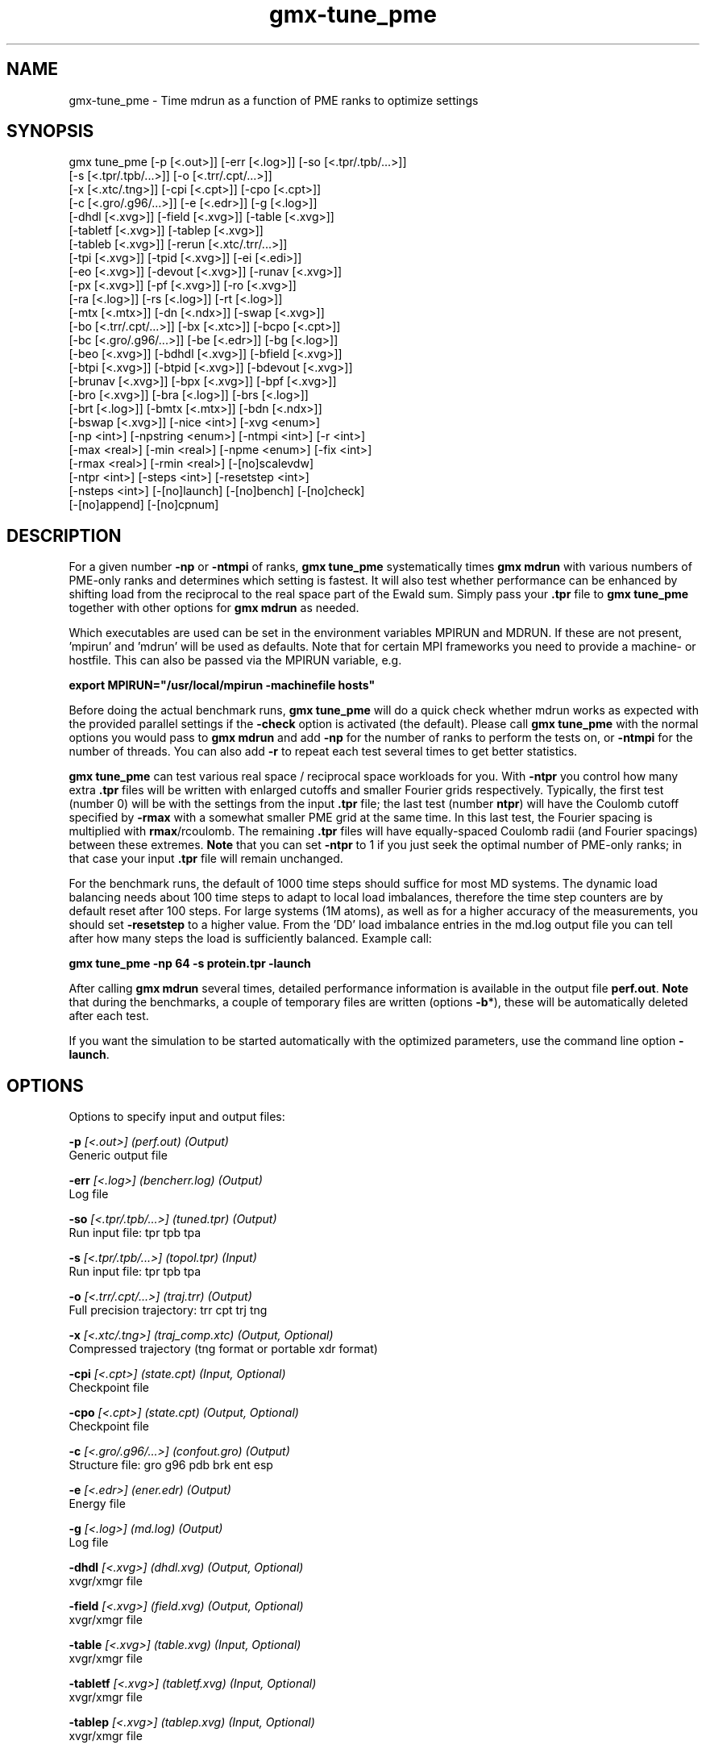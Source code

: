 .TH gmx-tune_pme 1 "" "VERSION 5.0.4" "GROMACS Manual"
.SH NAME
gmx-tune_pme - Time mdrun as a function of PME ranks to optimize settings

.SH SYNOPSIS
gmx tune_pme [-p [<.out>]] [-err [<.log>]] [-so [<.tpr/.tpb/...>]]
             [-s [<.tpr/.tpb/...>]] [-o [<.trr/.cpt/...>]]
             [-x [<.xtc/.tng>]] [-cpi [<.cpt>]] [-cpo [<.cpt>]]
             [-c [<.gro/.g96/...>]] [-e [<.edr>]] [-g [<.log>]]
             [-dhdl [<.xvg>]] [-field [<.xvg>]] [-table [<.xvg>]]
             [-tabletf [<.xvg>]] [-tablep [<.xvg>]]
             [-tableb [<.xvg>]] [-rerun [<.xtc/.trr/...>]]
             [-tpi [<.xvg>]] [-tpid [<.xvg>]] [-ei [<.edi>]]
             [-eo [<.xvg>]] [-devout [<.xvg>]] [-runav [<.xvg>]]
             [-px [<.xvg>]] [-pf [<.xvg>]] [-ro [<.xvg>]]
             [-ra [<.log>]] [-rs [<.log>]] [-rt [<.log>]]
             [-mtx [<.mtx>]] [-dn [<.ndx>]] [-swap [<.xvg>]]
             [-bo [<.trr/.cpt/...>]] [-bx [<.xtc>]] [-bcpo [<.cpt>]]
             [-bc [<.gro/.g96/...>]] [-be [<.edr>]] [-bg [<.log>]]
             [-beo [<.xvg>]] [-bdhdl [<.xvg>]] [-bfield [<.xvg>]]
             [-btpi [<.xvg>]] [-btpid [<.xvg>]] [-bdevout [<.xvg>]]
             [-brunav [<.xvg>]] [-bpx [<.xvg>]] [-bpf [<.xvg>]]
             [-bro [<.xvg>]] [-bra [<.log>]] [-brs [<.log>]]
             [-brt [<.log>]] [-bmtx [<.mtx>]] [-bdn [<.ndx>]]
             [-bswap [<.xvg>]] [-nice <int>] [-xvg <enum>]
             [-np <int>] [-npstring <enum>] [-ntmpi <int>] [-r <int>]
             [-max <real>] [-min <real>] [-npme <enum>] [-fix <int>]
             [-rmax <real>] [-rmin <real>] [-[no]scalevdw]
             [-ntpr <int>] [-steps <int>] [-resetstep <int>]
             [-nsteps <int>] [-[no]launch] [-[no]bench] [-[no]check]
             [-[no]append] [-[no]cpnum]

.SH DESCRIPTION
For a given number \fB\-np\fR or \fB\-ntmpi\fR of ranks, \fBgmx tune_pme\fR systematically times \fBgmx mdrun\fR with various numbers of PME\-only ranks and determines which setting is fastest. It will also test whether performance can be enhanced by shifting load from the reciprocal to the real space part of the Ewald sum. Simply pass your \fB.tpr\fR file to \fBgmx tune_pme\fR together with other options for \fBgmx mdrun\fR as needed.

Which executables are used can be set in the environment variables MPIRUN and MDRUN. If these are not present, 'mpirun' and 'mdrun' will be used as defaults. Note that for certain MPI frameworks you need to provide a machine\- or hostfile. This can also be passed via the MPIRUN variable, e.g.

\fBexport MPIRUN="/usr/local/mpirun \-machinefile hosts"\fR

Before doing the actual benchmark runs, \fBgmx tune_pme\fR will do a quick check whether mdrun works as expected with the provided parallel settings if the \fB\-check\fR option is activated (the default). Please call \fBgmx tune_pme\fR with the normal options you would pass to \fBgmx mdrun\fR and add \fB\-np\fR for the number of ranks to perform the tests on, or \fB\-ntmpi\fR for the number of threads. You can also add \fB\-r\fR to repeat each test several times to get better statistics.

\fBgmx tune_pme\fR can test various real space / reciprocal space workloads for you. With \fB\-ntpr\fR you control how many extra \fB.tpr\fR files will be written with enlarged cutoffs and smaller Fourier grids respectively. Typically, the first test (number 0) will be with the settings from the input \fB.tpr\fR file; the last test (number \fBntpr\fR) will have the Coulomb cutoff specified by \fB\-rmax\fR with a somewhat smaller PME grid at the same time. In this last test, the Fourier spacing is multiplied with \fBrmax\fR/rcoulomb. The remaining \fB.tpr\fR files will have equally\-spaced Coulomb radii (and Fourier spacings) between these extremes. \fBNote\fR that you can set \fB\-ntpr\fR to 1 if you just seek the optimal number of PME\-only ranks; in that case your input \fB.tpr\fR file will remain unchanged.

For the benchmark runs, the default of 1000 time steps should suffice for most MD systems. The dynamic load balancing needs about 100 time steps to adapt to local load imbalances, therefore the time step counters are by default reset after 100 steps. For large systems (1M atoms), as well as for a higher accuracy of the measurements, you should set \fB\-resetstep\fR to a higher value. From the 'DD' load imbalance entries in the md.log output file you can tell after how many steps the load is sufficiently balanced. Example call:

\fBgmx tune_pme \-np 64 \-s protein.tpr \-launch\fR

After calling \fBgmx mdrun\fR several times, detailed performance information is available in the output file \fBperf.out\fR. \fBNote\fR that during the benchmarks, a couple of temporary files are written (options \fB\-b\fR*), these will be automatically deleted after each test.

If you want the simulation to be started automatically with the optimized parameters, use the command line option \fB\-launch\fR.


.SH OPTIONS
Options to specify input and output files:

.BI "\-p" " [<.out>] (perf.out) (Output)"
    Generic output file

.BI "\-err" " [<.log>] (bencherr.log) (Output)"
    Log file

.BI "\-so" " [<.tpr/.tpb/...>] (tuned.tpr) (Output)"
    Run input file: tpr tpb tpa

.BI "\-s" " [<.tpr/.tpb/...>] (topol.tpr) (Input)"
    Run input file: tpr tpb tpa

.BI "\-o" " [<.trr/.cpt/...>] (traj.trr) (Output)"
    Full precision trajectory: trr cpt trj tng

.BI "\-x" " [<.xtc/.tng>] (traj_comp.xtc) (Output, Optional)"
    Compressed trajectory (tng format or portable xdr format)

.BI "\-cpi" " [<.cpt>] (state.cpt) (Input, Optional)"
    Checkpoint file

.BI "\-cpo" " [<.cpt>] (state.cpt) (Output, Optional)"
    Checkpoint file

.BI "\-c" " [<.gro/.g96/...>] (confout.gro) (Output)"
    Structure file: gro g96 pdb brk ent esp

.BI "\-e" " [<.edr>] (ener.edr) (Output)"
    Energy file

.BI "\-g" " [<.log>] (md.log) (Output)"
    Log file

.BI "\-dhdl" " [<.xvg>] (dhdl.xvg) (Output, Optional)"
    xvgr/xmgr file

.BI "\-field" " [<.xvg>] (field.xvg) (Output, Optional)"
    xvgr/xmgr file

.BI "\-table" " [<.xvg>] (table.xvg) (Input, Optional)"
    xvgr/xmgr file

.BI "\-tabletf" " [<.xvg>] (tabletf.xvg) (Input, Optional)"
    xvgr/xmgr file

.BI "\-tablep" " [<.xvg>] (tablep.xvg) (Input, Optional)"
    xvgr/xmgr file

.BI "\-tableb" " [<.xvg>] (table.xvg) (Input, Optional)"
    xvgr/xmgr file

.BI "\-rerun" " [<.xtc/.trr/...>] (rerun.xtc) (Input, Optional)"
    Trajectory: xtc trr cpt trj gro g96 pdb tng

.BI "\-tpi" " [<.xvg>] (tpi.xvg) (Output, Optional)"
    xvgr/xmgr file

.BI "\-tpid" " [<.xvg>] (tpidist.xvg) (Output, Optional)"
    xvgr/xmgr file

.BI "\-ei" " [<.edi>] (sam.edi) (Input, Optional)"
    ED sampling input

.BI "\-eo" " [<.xvg>] (edsam.xvg) (Output, Optional)"
    xvgr/xmgr file

.BI "\-devout" " [<.xvg>] (deviatie.xvg) (Output, Optional)"
    xvgr/xmgr file

.BI "\-runav" " [<.xvg>] (runaver.xvg) (Output, Optional)"
    xvgr/xmgr file

.BI "\-px" " [<.xvg>] (pullx.xvg) (Output, Optional)"
    xvgr/xmgr file

.BI "\-pf" " [<.xvg>] (pullf.xvg) (Output, Optional)"
    xvgr/xmgr file

.BI "\-ro" " [<.xvg>] (rotation.xvg) (Output, Optional)"
    xvgr/xmgr file

.BI "\-ra" " [<.log>] (rotangles.log) (Output, Optional)"
    Log file

.BI "\-rs" " [<.log>] (rotslabs.log) (Output, Optional)"
    Log file

.BI "\-rt" " [<.log>] (rottorque.log) (Output, Optional)"
    Log file

.BI "\-mtx" " [<.mtx>] (nm.mtx) (Output, Optional)"
    Hessian matrix

.BI "\-dn" " [<.ndx>] (dipole.ndx) (Output, Optional)"
    Index file

.BI "\-swap" " [<.xvg>] (swapions.xvg) (Output, Optional)"
    xvgr/xmgr file

.BI "\-bo" " [<.trr/.cpt/...>] (bench.trr) (Output)"
    Full precision trajectory: trr cpt trj tng

.BI "\-bx" " [<.xtc>] (bench.xtc) (Output)"
    Compressed trajectory (portable xdr format): xtc

.BI "\-bcpo" " [<.cpt>] (bench.cpt) (Output)"
    Checkpoint file

.BI "\-bc" " [<.gro/.g96/...>] (bench.gro) (Output)"
    Structure file: gro g96 pdb brk ent esp

.BI "\-be" " [<.edr>] (bench.edr) (Output)"
    Energy file

.BI "\-bg" " [<.log>] (bench.log) (Output)"
    Log file

.BI "\-beo" " [<.xvg>] (benchedo.xvg) (Output, Optional)"
    xvgr/xmgr file

.BI "\-bdhdl" " [<.xvg>] (benchdhdl.xvg) (Output, Optional)"
    xvgr/xmgr file

.BI "\-bfield" " [<.xvg>] (benchfld.xvg) (Output, Optional)"
    xvgr/xmgr file

.BI "\-btpi" " [<.xvg>] (benchtpi.xvg) (Output, Optional)"
    xvgr/xmgr file

.BI "\-btpid" " [<.xvg>] (benchtpid.xvg) (Output, Optional)"
    xvgr/xmgr file

.BI "\-bdevout" " [<.xvg>] (benchdev.xvg) (Output, Optional)"
    xvgr/xmgr file

.BI "\-brunav" " [<.xvg>] (benchrnav.xvg) (Output, Optional)"
    xvgr/xmgr file

.BI "\-bpx" " [<.xvg>] (benchpx.xvg) (Output, Optional)"
    xvgr/xmgr file

.BI "\-bpf" " [<.xvg>] (benchpf.xvg) (Output, Optional)"
    xvgr/xmgr file

.BI "\-bro" " [<.xvg>] (benchrot.xvg) (Output, Optional)"
    xvgr/xmgr file

.BI "\-bra" " [<.log>] (benchrota.log) (Output, Optional)"
    Log file

.BI "\-brs" " [<.log>] (benchrots.log) (Output, Optional)"
    Log file

.BI "\-brt" " [<.log>] (benchrott.log) (Output, Optional)"
    Log file

.BI "\-bmtx" " [<.mtx>] (benchn.mtx) (Output, Optional)"
    Hessian matrix

.BI "\-bdn" " [<.ndx>] (bench.ndx) (Output, Optional)"
    Index file

.BI "\-bswap" " [<.xvg>] (benchswp.xvg) (Output, Optional)"
    xvgr/xmgr file


Other options:

.BI "\-nice" " <int> (0)"
    Set the nicelevel

.BI "\-xvg" " <enum> (xmgrace)"
    xvg plot formatting: xmgrace, xmgr, none

.BI "\-np" " <int> (1)"
    Number of ranks to run the tests on (must be  2 for separate PME ranks)

.BI "\-npstring" " <enum> (-np)"
    Specify the number of ranks to \fB$MPIRUN\fR using this string: \-np, \-n, none

.BI "\-ntmpi" " <int> (1)"
    Number of MPI\-threads to run the tests on (turns MPI & mpirun off)

.BI "\-r" " <int> (2)"
    Repeat each test this often

.BI "\-max" " <real> (0.5)"
    Max fraction of PME ranks to test with

.BI "\-min" " <real> (0.25)"
    Min fraction of PME ranks to test with

.BI "\-npme" " <enum> (auto)"
    Within \-min and \-max, benchmark all possible values for \fB\-npme\fR, or just a reasonable subset. Auto neglects \-min and \-max and chooses reasonable values around a guess for npme derived from the .tpr: auto, all, subset

.BI "\-fix" " <int> (-2)"
    If = \-1, do not vary the number of PME\-only ranks, instead use this fixed value and only vary rcoulomb and the PME grid spacing.

.BI "\-rmax" " <real> (0)"
    If 0, maximal rcoulomb for \-ntpr1 (rcoulomb upscaling results in fourier grid downscaling)

.BI "\-rmin" " <real> (0)"
    If 0, minimal rcoulomb for \-ntpr1

.BI "\-[no]scalevdw" "  (yes)"
    Scale rvdw along with rcoulomb

.BI "\-ntpr" " <int> (0)"
    Number of \fB.tpr\fR files to benchmark. Create this many files with different rcoulomb scaling factors depending on \-rmin and \-rmax. If  1, automatically choose the number of \fB.tpr\fR files to test

.BI "\-steps" " <int> (1000)"
    Take timings for this many steps in the benchmark runs

.BI "\-resetstep" " <int> (100)"
    Let dlb equilibrate this many steps before timings are taken (reset cycle counters after this many steps)

.BI "\-nsteps" " <int> (-1)"
    If non\-negative, perform this many steps in the real run (overwrites nsteps from \fB.tpr\fR, add \fB.cpt\fR steps)

.BI "\-[no]launch" "  (no)"
    Launch the real simulation after optimization

.BI "\-[no]bench" "  (yes)"
    Run the benchmarks or just create the input \fB.tpr\fR files?

.BI "\-[no]check" "  (yes)"
    Before the benchmark runs, check whether mdrun works in parallel

.BI "\-[no]append" "  (yes)"
    Append to previous output files when continuing from checkpoint instead of adding the simulation part number to all file names (for launch only)

.BI "\-[no]cpnum" "  (no)"
    Keep and number checkpoint files (launch only)


.SH SEE ALSO
.BR gromacs(7)

More information about \fBGROMACS\fR is available at <\fIhttp://www.gromacs.org/\fR>.
